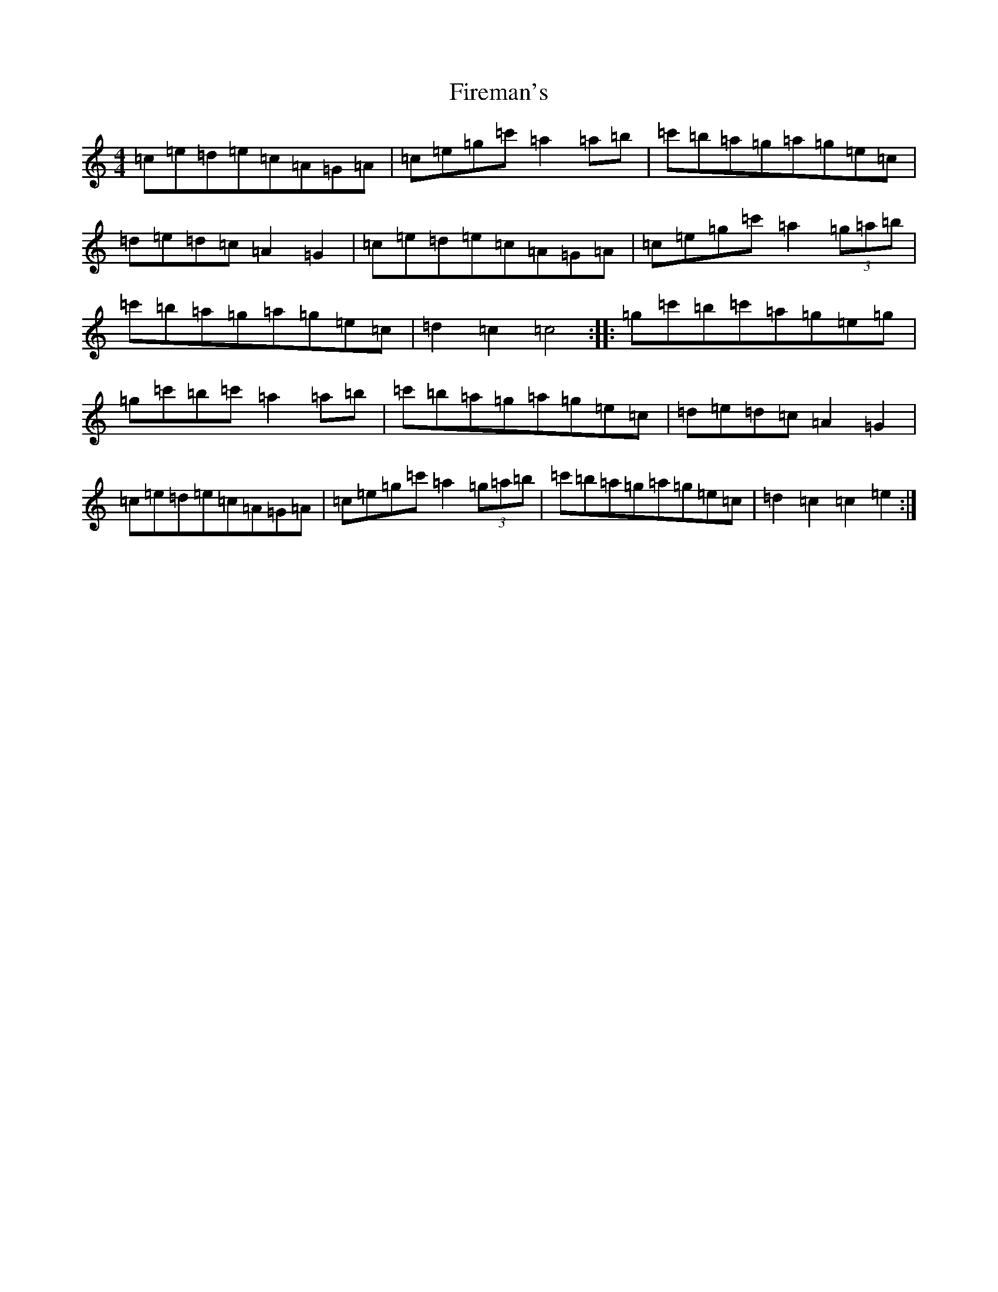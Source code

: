 X: 6601
T: Fireman's
S: https://thesession.org/tunes/1115#setting1115
R: reel
M:4/4
L:1/8
K: C Major
=c=e=d=e=c=A=G=A|=c=e=g=c'=a2=a=b|=c'=b=a=g=a=g=e=c|=d=e=d=c=A2=G2|=c=e=d=e=c=A=G=A|=c=e=g=c'=a2(3=g=a=b|=c'=b=a=g=a=g=e=c|=d2=c2=c4:||:=g=c'=b=c'=a=g=e=g|=g=c'=b=c'=a2=a=b|=c'=b=a=g=a=g=e=c|=d=e=d=c=A2=G2|=c=e=d=e=c=A=G=A|=c=e=g=c'=a2(3=g=a=b|=c'=b=a=g=a=g=e=c|=d2=c2=c2=e2:|